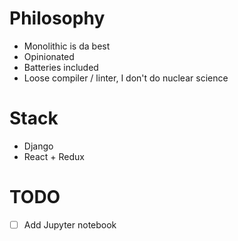 * Philosophy
- Monolithic is da best
- Opinionated
- Batteries included
- Loose compiler / linter, I don't do nuclear science

* Stack
- Django
- React + Redux

* TODO
- [ ] Add Jupyter notebook 
